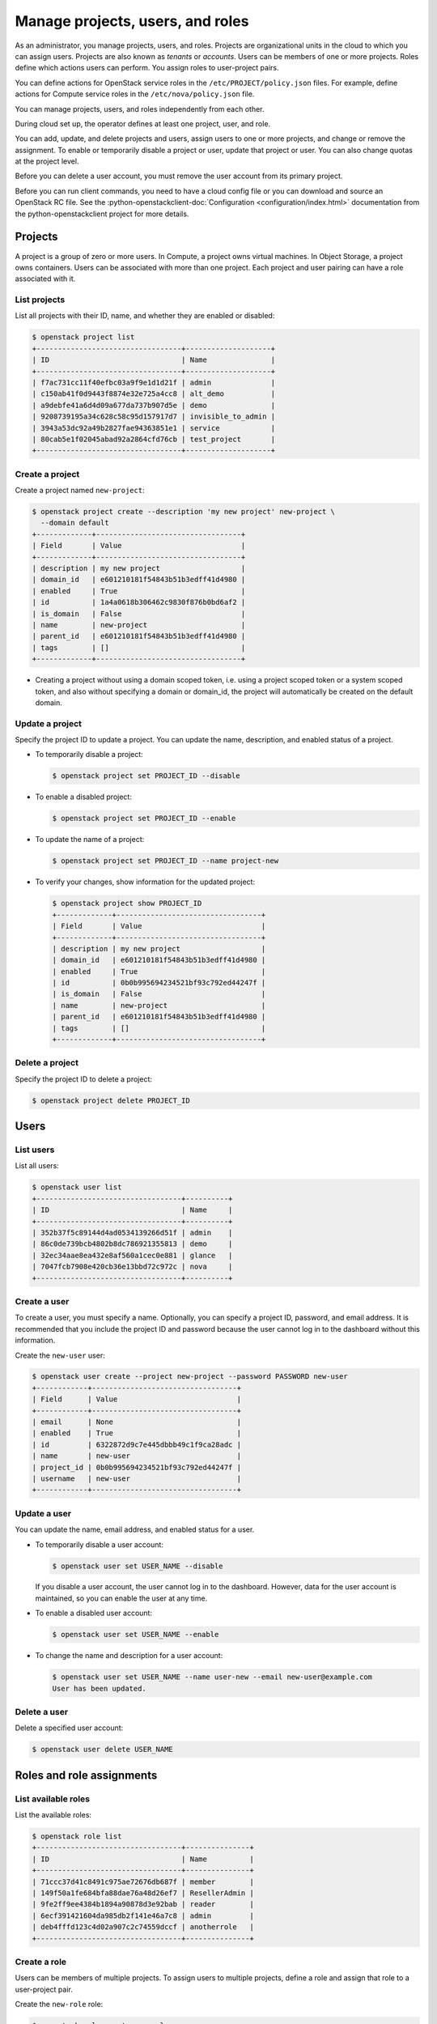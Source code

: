=================================
Manage projects, users, and roles
=================================

As an administrator, you manage projects, users, and
roles. Projects are organizational units in the cloud to which
you can assign users. Projects are also known as *tenants* or
*accounts*. Users can be members of one or more projects. Roles
define which actions users can perform. You assign roles to
user-project pairs.

You can define actions for OpenStack service roles in the
``/etc/PROJECT/policy.json`` files. For example, define actions for
Compute service roles in the ``/etc/nova/policy.json`` file.

You can manage projects, users, and roles independently from each other.

During cloud set up, the operator defines at least one project, user,
and role.

You can add, update, and delete projects and users, assign users to
one or more projects, and change or remove the assignment. To enable or
temporarily disable a project or user, update that project or user.
You can also change quotas at the project level.

Before you can delete a user account, you must remove the user account
from its primary project.

Before you can run client commands, you need to have a cloud config
file or you can download and
source an OpenStack RC file. See the
:python-openstackclient-doc:`Configuration <configuration/index.html>`
documentation from the python-openstackclient project for more details.


Projects
~~~~~~~~

A project is a group of zero or more users. In Compute, a project owns
virtual machines. In Object Storage, a project owns containers. Users
can be associated with more than one project. Each project and user
pairing can have a role associated with it.

List projects
-------------

List all projects with their ID, name, and whether they are
enabled or disabled:

.. code-block:: console

   $ openstack project list
   +----------------------------------+--------------------+
   | ID                               | Name               |
   +----------------------------------+--------------------+
   | f7ac731cc11f40efbc03a9f9e1d1d21f | admin              |
   | c150ab41f0d9443f8874e32e725a4cc8 | alt_demo           |
   | a9debfe41a6d4d09a677da737b907d5e | demo               |
   | 9208739195a34c628c58c95d157917d7 | invisible_to_admin |
   | 3943a53dc92a49b2827fae94363851e1 | service            |
   | 80cab5e1f02045abad92a2864cfd76cb | test_project       |
   +----------------------------------+--------------------+

Create a project
----------------

Create a project named ``new-project``:

.. code-block:: console

   $ openstack project create --description 'my new project' new-project \
     --domain default
   +-------------+----------------------------------+
   | Field       | Value                            |
   +-------------+----------------------------------+
   | description | my new project                   |
   | domain_id   | e601210181f54843b51b3edff41d4980 |
   | enabled     | True                             |
   | id          | 1a4a0618b306462c9830f876b0bd6af2 |
   | is_domain   | False                            |
   | name        | new-project                      |
   | parent_id   | e601210181f54843b51b3edff41d4980 |
   | tags        | []                               |
   +-------------+----------------------------------+

-  Creating a project without using a domain scoped token, i.e. using a project
   scoped token or a system scoped token, and also without specifying a domain
   or domain_id, the project will automatically be created on the default domain.

Update a project
----------------

Specify the project ID to update a project. You can update the name,
description, and enabled status of a project.

-  To temporarily disable a project:

   .. code-block:: console

      $ openstack project set PROJECT_ID --disable

-  To enable a disabled project:

   .. code-block:: console

      $ openstack project set PROJECT_ID --enable

-  To update the name of a project:

   .. code-block:: console

      $ openstack project set PROJECT_ID --name project-new

-  To verify your changes, show information for the updated project:

   .. code-block:: console

      $ openstack project show PROJECT_ID
      +-------------+----------------------------------+
      | Field       | Value                            |
      +-------------+----------------------------------+
      | description | my new project                   |
      | domain_id   | e601210181f54843b51b3edff41d4980 |
      | enabled     | True                             |
      | id          | 0b0b995694234521bf93c792ed44247f |
      | is_domain   | False                            |
      | name        | new-project                      |
      | parent_id   | e601210181f54843b51b3edff41d4980 |
      | tags        | []                               |
      +-------------+----------------------------------+

Delete a project
----------------

Specify the project ID to delete a project:

.. code-block:: console

   $ openstack project delete PROJECT_ID

Users
~~~~~

List users
----------

List all users:

.. code-block:: console

   $ openstack user list
   +----------------------------------+----------+
   | ID                               | Name     |
   +----------------------------------+----------+
   | 352b37f5c89144d4ad0534139266d51f | admin    |
   | 86c0de739bcb4802b8dc786921355813 | demo     |
   | 32ec34aae8ea432e8af560a1cec0e881 | glance   |
   | 7047fcb7908e420cb36e13bbd72c972c | nova     |
   +----------------------------------+----------+

Create a user
-------------

To create a user, you must specify a name. Optionally, you can
specify a project ID, password, and email address. It is recommended
that you include the project ID and password because the user cannot
log in to the dashboard without this information.

Create the ``new-user`` user:

.. code-block:: console

   $ openstack user create --project new-project --password PASSWORD new-user
   +------------+----------------------------------+
   | Field      | Value                            |
   +------------+----------------------------------+
   | email      | None                             |
   | enabled    | True                             |
   | id         | 6322872d9c7e445dbbb49c1f9ca28adc |
   | name       | new-user                         |
   | project_id | 0b0b995694234521bf93c792ed44247f |
   | username   | new-user                         |
   +------------+----------------------------------+

Update a user
-------------

You can update the name, email address, and enabled status for a user.

-  To temporarily disable a user account:

   .. code-block:: console

      $ openstack user set USER_NAME --disable

   If you disable a user account, the user cannot log in to the
   dashboard. However, data for the user account is maintained, so you
   can enable the user at any time.

-  To enable a disabled user account:

   .. code-block:: console

      $ openstack user set USER_NAME --enable

-  To change the name and description for a user account:

   .. code-block:: console

      $ openstack user set USER_NAME --name user-new --email new-user@example.com
      User has been updated.

Delete a user
-------------

Delete a specified user account:

.. code-block:: console

   $ openstack user delete USER_NAME

Roles and role assignments
~~~~~~~~~~~~~~~~~~~~~~~~~~

List available roles
--------------------

List the available roles:

.. code-block:: console

   $ openstack role list
   +----------------------------------+---------------+
   | ID                               | Name          |
   +----------------------------------+---------------+
   | 71ccc37d41c8491c975ae72676db687f | member        |
   | 149f50a1fe684bfa88dae76a48d26ef7 | ResellerAdmin |
   | 9fe2ff9ee4384b1894a90878d3e92bab | reader        |
   | 6ecf391421604da985db2f141e46a7c8 | admin         |
   | deb4fffd123c4d02a907c2c74559dccf | anotherrole   |
   +----------------------------------+---------------+

Create a role
-------------

Users can be members of multiple projects. To assign users to multiple
projects, define a role and assign that role to a user-project pair.

Create the ``new-role`` role:

.. code-block:: console

   $ openstack role create new-role
   +-------------+----------------------------------+
   | Field       | Value                            |
   +-------------+----------------------------------+
   | description | None                             |
   | domain_id   | None                             |
   | id          | a34425c884c74c8881496dc2c2e84ffc |
   | name        | new-role                         |
   +-------------+----------------------------------+

.. note::

   If you are using identity v3, you may need to use the
   ``--domain`` option with a specific domain name.

Assign a role
-------------

To assign a user to a project, you must assign the role to a
user-project pair.

#. Assign a role to a user-project pair:

   .. code-block:: console

      $ openstack role add --user USER_NAME --project PROJECT_NAME ROLE_NAME

   For example, assign the ``new-role`` role to the ``demo`` user and
   ``test-project`` project pair:

   .. code-block:: console

      $ openstack role add --user demo --project test-project new-role

#. Verify the role assignment:

   .. code-block:: console

      $ openstack role assignment list --user USER_NAME \
        --project PROJECT_NAME --names
      +-------------+--------------+-------+--------------+--------+--------+-----------+
      | Role        | User         | Group | Project      | Domain | System | Inherited |
      +-------------+--------------+-------+--------------+--------+--------+-----------+
      | new-role    | demo@Default |       | demo@Default |        |        | False     |
      | member      | demo@Default |       | demo@Default |        |        | False     |
      | anotherrole | demo@Default |       | demo@Default |        |        | False     |
      +-------------+--------------+-------+--------------+--------+--------+-----------+

.. note::

   Before the Newton release, users would run
   the :command:`openstack role list --user USER_NAME --project TENANT_ID` command to
   verify the role assignment.

View role details
-----------------

View details for a specified role:

.. code-block:: console

   $ openstack role show ROLE_NAME
   +-------------+----------------------------------+
   | Field       | Value                            |
   +-------------+----------------------------------+
   | description | None                             |
   | domain_id   | None                             |
   | id          | a34425c884c74c8881496dc2c2e84ffc |
   | name        | new-role                         |
   +-------------+----------------------------------+

Remove a role
-------------

Remove a role from a user-project pair:

#. Run the :command:`openstack role remove` command:

   .. code-block:: console

      $ openstack role remove --user USER_NAME --project PROJECT_NAME ROLE_NAME

#. Verify the role removal:

   .. code-block:: console

      $ openstack role assignment list --user USER_NAME --project PROJECT_NAME --names

   If the role was removed, the command output omits the removed role.

Creating implied roles
----------------------

It is possible to build role hierarchies by having roles imply other roles.
These are called implied roles, or role inference rules.

To illustrate the capability, let's have the ``admin`` role imply the
``member`` role. In this example, if a user was assigned the prior role,
which in this case is the ``admin`` role, they would also get the ``member``
role that it implies.

.. code-block:: console

    $ openstack implied role create admin --implied-role member
    +------------+----------------------------------+
    | Field      | Value                            |
    +------------+----------------------------------+
    | implies    | 71ccc37d41c8491c975ae72676db687f |
    | prior_role | 29c09e68e6f741afa952a837e29c700b |
    +------------+----------------------------------+

.. note::

    Role implications only go one way, from a "prior" role to an "implied"
    role. Therefore assigning a user the ``member`` will not grant them the
    ``admin`` role.

This makes it easy to break up large roles into smaller pieces, allowing for
fine grained permissions, while still having an easy way to assign all the
pieces as if they were a single one. For example, you can have a ``member``
role imply ``compute_member``, ``network_member``, and ``volume_member``,
and then assign either the full-blown ``member`` role to users or any one of
the subsets.

Listing implied roles
---------------------

To list implied roles:

.. code-block:: console

    $ openstack implied role list
    +----------------------------------+-----------------+----------------------------------+-------------------+
    | Prior Role ID                    | Prior Role Name | Implied Role ID                  | Implied Role Name |
    +----------------------------------+-----------------+----------------------------------+-------------------+
    | 29c09e68e6f741afa952a837e29c700b | admin           | 71ccc37d41c8491c975ae72676db687f | member            |
    +----------------------------------+-----------------+----------------------------------+-------------------+

Deleting implied roles
----------------------

To delete a role inference rule:

.. code-block:: console

    $ openstack implied role delete admin --implied-role member

.. note::

    Deleting an implied role removes the role inference rule. It does not
    delete the prior or implied role. Therefore if a user was assigned the
    prior role, they will no longer have the roles that it implied.
